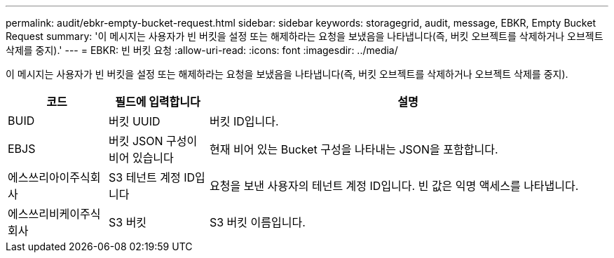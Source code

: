 ---
permalink: audit/ebkr-empty-bucket-request.html 
sidebar: sidebar 
keywords: storagegrid, audit, message, EBKR, Empty Bucket Request 
summary: '이 메시지는 사용자가 빈 버킷을 설정 또는 해제하라는 요청을 보냈음을 나타냅니다(즉, 버킷 오브젝트를 삭제하거나 오브젝트 삭제를 중지).' 
---
= EBKR: 빈 버킷 요청
:allow-uri-read: 
:icons: font
:imagesdir: ../media/


[role="lead"]
이 메시지는 사용자가 빈 버킷을 설정 또는 해제하라는 요청을 보냈음을 나타냅니다(즉, 버킷 오브젝트를 삭제하거나 오브젝트 삭제를 중지).

[cols="1a,1a,4a"]
|===
| 코드 | 필드에 입력합니다 | 설명 


 a| 
BUID
 a| 
버킷 UUID
 a| 
버킷 ID입니다.



 a| 
EBJS
 a| 
버킷 JSON 구성이 비어 있습니다
 a| 
현재 비어 있는 Bucket 구성을 나타내는 JSON을 포함합니다.



 a| 
에스쓰리아이주식회사
 a| 
S3 테넌트 계정 ID입니다
 a| 
요청을 보낸 사용자의 테넌트 계정 ID입니다. 빈 값은 익명 액세스를 나타냅니다.



 a| 
에스쓰리비케이주식회사
 a| 
S3 버킷
 a| 
S3 버킷 이름입니다.

|===